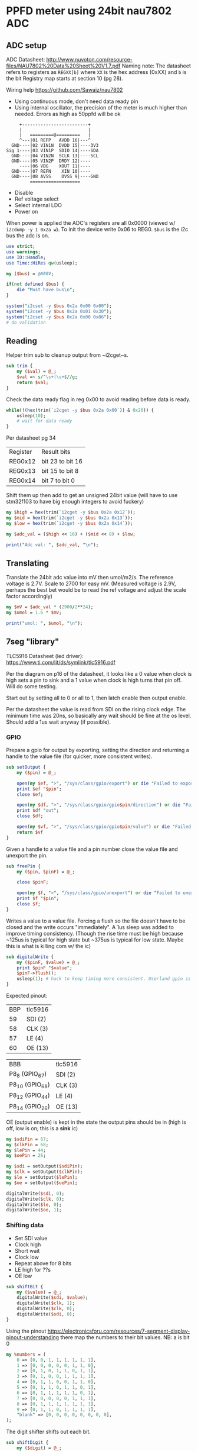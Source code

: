 * PPFD meter using 24bit nau7802 ADC

** ADC setup

   ADC Datasheet: http://www.nuvoton.com/resource-files/NAU7802%20Data%20Sheet%20V1.7.pdf
   Naming note: The datasheet refers to registers as ~REGXX[b]~ where ~XX~ is the hex address (0xXX) and ~b~ is the bit
   Registry map starts at section 10 (pg 28).

   Wiring help https://github.com/Sawaiz/nau7802

   * Using continuous mode, don't need data ready pin
   * Using internal oscillator, the precision of the meter is much higher than needed. Errors as high as 50ppfd will be ok

   #+begin_src
          +-------------------------+
          |                         |
          |   =========U=========   |
          ^---|01 REFP   AVDD 16|---^
       GND----|02 VIN1N  DVDD 15|----3V3
     Sig 1----|03 VIN1P  SDIO 14|----SDA
       GND----|04 VIN2N  SCLK 13|----SCL
       GND----|05 VIN2P  DRDY 12|----
          ----|06 VBG    XOUT 11|----
       GND----|07 REFN    XIN 10|----
       GND----|08 AVSS    DVSS 9|----GND
              ===================
   #+end_src

   * Disable
   * Ref voltage select
   * Select internal LDO
   * Power on

   When power is applied the ADC's registers are all 0x0000 (viewed w/ ~i2cdump -y 1 0x2a w~). To init the device write 0x06 to REG0. ~$bus~ is the i2c bus the adc is on.

   #+begin_src perl :tangle yes :shebang "#!/usr/bin/perl"
     use strict;
     use warnings;
     use IO::Handle;
     use Time::HiRes qw(usleep);

     my ($bus) = @ARGV;

     if(not defined $bus) {
         die "Must have bus\n";
     }

     system("i2cset -y $bus 0x2a 0x00 0x00");
     system("i2cset -y $bus 0x2a 0x01 0x30");
     system("i2cset -y $bus 0x2a 0x00 0x86");
     # do validation
   #+end_src

** Reading

   Helper trim sub to cleanup output from ~i2cget~s.

   #+begin_src perl :tangle yes
     sub trim {
         my ($val) = @_;
         $val =~ s/^\s+|\s+$//g;
         return $val;
     }
   #+end_src

   Check the data ready flag in reg 0x00 to avoid reading before data is ready.

   #+begin_src perl :tangle yes
     while(!(hex(trim(`i2cget -y $bus 0x2a 0x00`)) & 0x20)) {
         usleep(10);
         # wait for data ready
     }
   #+end_src

   Per datasheet pg 34

   | Register | Result bits      |
   | REG0x12  | bit 23 to bit 16 |
   | REG0x13  | bit 15 to bit 8  |
   | REG0x14  | bit 7 to bit 0   |

   Shift them up then add to get an unsigned 24bit value (will have to use stm32f103 to have big enough integers to avoid fuckery)

   #+begin_src perl :tangle yes
     my $high = hex(trim(`i2cget -y $bus 0x2a 0x12`));
     my $mid = hex(trim(`i2cget -y $bus 0x2a 0x13`));
     my $low = hex(trim(`i2cget -y $bus 0x2a 0x14`));

     my $adc_val = ($high << 16) + ($mid << 8) + $low;

     print("Adc val: ", $adc_val, "\n");
   #+end_src

** Translating

   Translate the 24bit adc value into mV then umol/m2/s. The reference voltage is 2.7V. Scale to 2700 for easy mV.
   (Measured voltage is 2.9V, perhaps the best bet would be to read the ref voltage and adjust the scale factor accordingly)

   #+begin_src perl :tangle yes
     my $mV = $adc_val * (2900/2**24);
     my $umol = 1.6 * $mV;

     print("umol: ", $umol, "\n");
   #+end_src

** 7seg "library"

   TLC5916 Datasheet (led driver): https://www.ti.com/lit/ds/symlink/tlc5916.pdf

   Per the diagram on p16 of the datasheet, it looks like a 0 value when clock is high sets a pin to sink and a 1 value when clock is high turns that pin off.
   Will do some testing.

   Start out by setting all to 0 or all to 1, then latch enable then output enable.

   Per the datasheet the value is read from SDI on the rising clock edge. The minimum time was 20ns, so basically any wait should be fine at the os level. 
   Should add a 1us wait anyway (if possible).


*** GPIO

   Prepare a gpio for output by exporting, setting the direction and returning a handle to the value file (for quicker, more consistent writes).

   #+name: set-output
   #+begin_src perl :noweb yes
     sub setOutput {
         my ($pin) = @_;

         open(my $ef, ">", "/sys/class/gpio/export") or die "Failed to export pin $!";
         print $ef "$pin";
         close $ef;

         open(my $df, ">", "/sys/class/gpio/gpio$pin/direction") or die "Failed to set pin direction $!";
         print $df "out";
         close $df;

         open(my $vf, ">", "/sys/class/gpio/gpio$pin/value") or die "Failed to get handle to pin value $!";
         return $vf
     }
   #+end_src

   Given a handle to a value file and a pin number close the value file and unexport the pin.

   #+name: free-pin
   #+begin_src perl :noweb yes
     sub freePin {
         my ($pin, $pinF) = @_;

         close $pinF;

         open(my $f, ">", "/sys/class/gpio/unexport") or die "Failed to unexport pin $!";
         print $f "$pin";
         close $f;
     }
   #+end_src

   Writes a value to a value file. Forcing a flush so the file doesn't have to be closed and the write occurs "immediately". A 1us sleep was added to improve 
   timing consistency. (Though the rise time must be high because ~125us is typical for high state but ~375us is typical for low state. Maybe this is what is killing com w/ the ic)

   #+name: digital-write
   #+begin_src perl :noweb yes
     sub digitalWrite {
         my ($pinF, $value) = @_;
         print $pinF "$value";
         $pinF->flush();
         usleep(1); # hack to keep timing more consistent. Userland gpio is cabbage.
     }
   #+end_src

   Expected pinout:

   | BBP | tlc5916 |
   |  59 | SDI (2) |
   |  58 | CLK (3) |
   |  57 | LE (4)  |
   |  60 | OE (13) |

   | BBB             | tlc5916 |
   | P8_8 (GPIO_67)  | SDI (2) |
   | P8_10 (GPIO_68) | CLK (3) |
   | P8_12 (GPIO_44) | LE (4)  |
   | P8_14 (GPIO_26) | OE (13) |

   OE (output enable) is kept in the state the output pins should be in (high is off, low is on; this is a *sink* ic)

   #+name: prepare-pins
   #+begin_src perl :noweb yes
     my $sdiPin = 67;
     my $clkPin = 68;
     my $lePin = 44;
     my $oePin = 26;

     my $sdi = setOutput($sdiPin);
     my $clk = setOutput($clkPin);
     my $le = setOutput($lePin);
     my $oe = setOutput($oePin);

     digitalWrite($sdi, 0);
     digitalWrite($clk, 0);
     digitalWrite($le, 0);
     digitalWrite($oe, 1);
   #+end_src

*** Shifting data

   * Set SDI value
   * Clock high
   * Short wait
   * Clock low
   * Repeat above for 8 bits
   * LE high for ??s
   * OE low

   #+name: shift-bit
   #+begin_src perl :noweb yes
     sub shiftBit {
         my ($value) = @_;
         digitalWrite($sdi, $value);
         digitalWrite($clk, 1);
         digitalWrite($clk, 0);
         digitalWrite($sdi, 0);
     }

   #+end_src

   Using the pinout https://electronicsforu.com/resources/7-segment-display-pinout-understanding there map the numbers to their bit values.
   NB: a is bit 0

   #+name: number-bits
   #+begin_src perl :noweb yes
          my %numbers = (
              0 => [0, 0, 1, 1, 1, 1, 1, 1],
              1 => [0, 0, 0, 0, 0, 1, 1, 0],
              2 => [0, 1, 0, 1, 1, 0, 1, 1],
              3 => [0, 1, 0, 0, 1, 1, 1, 1],
              4 => [0, 1, 1, 0, 0, 1, 1, 0],
              5 => [0, 1, 1, 0, 1, 1, 0, 1],
              6 => [0, 1, 1, 1, 1, 1, 0, 1],
              7 => [0, 0, 0, 0, 0, 1, 1, 1],
              8 => [0, 1, 1, 1, 1, 1, 1, 1],
              9 => [0, 1, 1, 0, 1, 1, 1, 1],
              "blank" => [0, 0, 0, 0, 0, 0, 0, 0],
          );
   #+end_src

   The digit shifter shifts out each bit.

   #+name: digit-shifter
   #+begin_src perl :noweb yes
     sub shiftDigit {
         my ($digit) = @_;

         foreach (0..7) {
             shiftBit($numbers{$digit}[$_]);
         }
     }
   #+end_src

   Shift out multiple digits setting LE as needed (at the very least after all shifts).

   #+name: number-shifter
   #+begin_src perl :noweb yes
     sub shiftNumber {
         my ($number) = @_;

         my $numberStarted;

         for (my $x = 1000; $x >= 1; $x = $x/10) {
             my $digit = int($number / $x);
             $number = $number - ($digit * $x);

             if(!$numberStarted && $digit == 0) {
                 shiftDigit("blank");
             } elsif (!$numberStarted && $digit > 0) {
                 $numberStarted = 1;
                 shiftDigit($digit);
             } else {
                 shiftDigit($digit);
             }
         }
     }
   #+end_src

*** 7 seg test code
   
   #+begin_src perl :tangle 7seg.pl :noweb yes
     use strict;
     use warnings;
     use IO::Handle;
     use Time::HiRes qw(usleep);

     <<number-bits>>

     <<set-output>>
     <<free-pin>>
     <<digital-write>>

     <<prepare-pins>>

     <<shift-bit>>
     <<digit-shifter>>
     <<number-shifter>>

     foreach (0..9) {
         digitalWrite($oe, 1);

         shiftNumber($_ + (100 * $_));

         digitalWrite($le, 1);
         digitalWrite($le, 0);

         digitalWrite($oe, 0);

         sleep(2);
     }

     freePin($sdiPin, $sdi);
     freePin($clkPin, $clk);
     freePin($oePin, $oe);
     freePin($lePin, $le);
   #+end_src

** Outputting values via 4x7seg

   Output the ppfd int part (rounded up) to the 7segs using ~shiftNumber~ 

   Start w/ some relevant code (keeping the block separate since noweb syntax ruins highlighting)

   #+begin_src perl :tangle yes :noweb yes
     <<number-bits>>

     <<set-output>>
     <<free-pin>>
     <<digital-write>>

     <<prepare-pins>>

     <<shift-bit>>
     <<digit-shifter>>
     <<number-shifter>>
   #+end_src

   Using the value translated above output to the 7segs. Prevent errors from propagating by setting a max value for ~$umol~ based on the sensor max.

   #+begin_src perl :tangle yes
     if($umol > 4000) {
         $umol = 0;
     }

     digitalWrite($oe, 1);

     shiftNumber(int($umol));

     digitalWrite($le, 1);
     digitalWrite($le, 0);
     digitalWrite($oe, 0);

   #+end_src

